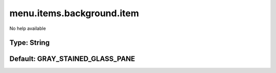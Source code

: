 ==========================
menu.items.background.item
==========================

No help available

Type: String
~~~~~~~~~~~~
Default: **GRAY_STAINED_GLASS_PANE**
~~~~~~~~~~~~~~~~~~~~~~~~~~~~~~~~~~~~
